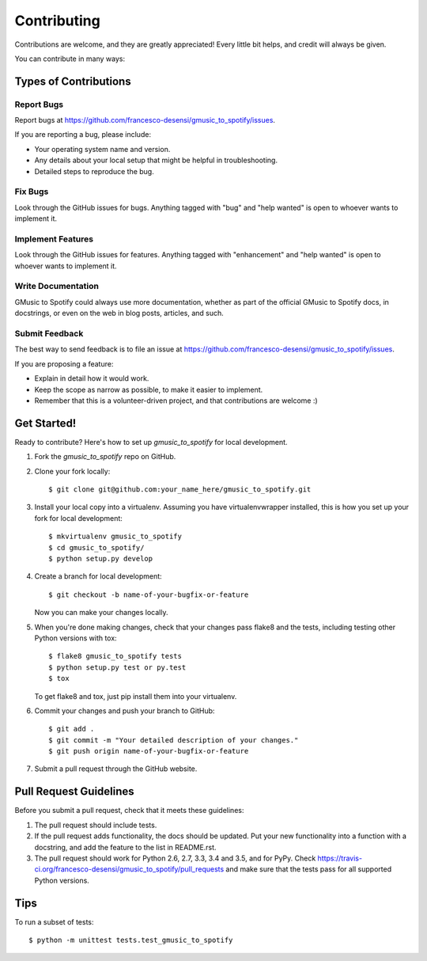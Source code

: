 .. highlight:: shell

============
Contributing
============

Contributions are welcome, and they are greatly appreciated! Every
little bit helps, and credit will always be given.

You can contribute in many ways:

Types of Contributions
----------------------

Report Bugs
~~~~~~~~~~~

Report bugs at https://github.com/francesco-desensi/gmusic_to_spotify/issues.

If you are reporting a bug, please include:

* Your operating system name and version.
* Any details about your local setup that might be helpful in troubleshooting.
* Detailed steps to reproduce the bug.

Fix Bugs
~~~~~~~~

Look through the GitHub issues for bugs. Anything tagged with "bug"
and "help wanted" is open to whoever wants to implement it.

Implement Features
~~~~~~~~~~~~~~~~~~

Look through the GitHub issues for features. Anything tagged with "enhancement"
and "help wanted" is open to whoever wants to implement it.

Write Documentation
~~~~~~~~~~~~~~~~~~~

GMusic to Spotify could always use more documentation, whether as part of the
official GMusic to Spotify docs, in docstrings, or even on the web in blog posts,
articles, and such.

Submit Feedback
~~~~~~~~~~~~~~~

The best way to send feedback is to file an issue at https://github.com/francesco-desensi/gmusic_to_spotify/issues.

If you are proposing a feature:

* Explain in detail how it would work.
* Keep the scope as narrow as possible, to make it easier to implement.
* Remember that this is a volunteer-driven project, and that contributions
  are welcome :)

Get Started!
------------

Ready to contribute? Here's how to set up `gmusic_to_spotify` for local development.

1. Fork the `gmusic_to_spotify` repo on GitHub.
2. Clone your fork locally::

    $ git clone git@github.com:your_name_here/gmusic_to_spotify.git

3. Install your local copy into a virtualenv. Assuming you have virtualenvwrapper installed, this is how you set up your fork for local development::

    $ mkvirtualenv gmusic_to_spotify
    $ cd gmusic_to_spotify/
    $ python setup.py develop

4. Create a branch for local development::

    $ git checkout -b name-of-your-bugfix-or-feature

   Now you can make your changes locally.

5. When you're done making changes, check that your changes pass flake8 and the tests, including testing other Python versions with tox::

    $ flake8 gmusic_to_spotify tests
    $ python setup.py test or py.test
    $ tox

   To get flake8 and tox, just pip install them into your virtualenv.

6. Commit your changes and push your branch to GitHub::

    $ git add .
    $ git commit -m "Your detailed description of your changes."
    $ git push origin name-of-your-bugfix-or-feature

7. Submit a pull request through the GitHub website.

Pull Request Guidelines
-----------------------

Before you submit a pull request, check that it meets these guidelines:

1. The pull request should include tests.
2. If the pull request adds functionality, the docs should be updated. Put
   your new functionality into a function with a docstring, and add the
   feature to the list in README.rst.
3. The pull request should work for Python 2.6, 2.7, 3.3, 3.4 and 3.5, and for PyPy. Check
   https://travis-ci.org/francesco-desensi/gmusic_to_spotify/pull_requests
   and make sure that the tests pass for all supported Python versions.

Tips
----

To run a subset of tests::


    $ python -m unittest tests.test_gmusic_to_spotify
